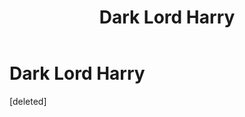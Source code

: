 #+TITLE: Dark Lord Harry

* Dark Lord Harry
:PROPERTIES:
:Score: 2
:DateUnix: 1591737864.0
:DateShort: 2020-Jun-10
:FlairText: What's That Fic?
:END:
[deleted]

